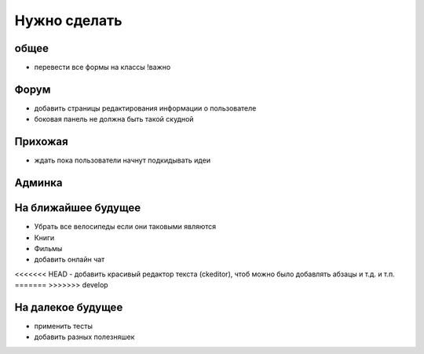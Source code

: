 Нужно сделать
=============

общее
-----
- перевести все формы на классы !важно

Форум
-----
- добавить страницы редактирования информации о пользователе
- боковая панель не должна быть такой скудной

Прихожая
--------
- ждать пока пользователи начнут подкидывать идеи

Админка
-------


На ближайшее будущее
--------------------
- Убрать все велосипеды если они таковыми являются
- Книги
- Фильмы
- добавить онлайн чат
<<<<<<< HEAD
- добавить красивый редактор текста (ckeditor), чтоб можно было добавлять абзацы и т.д. и т.п.
=======
>>>>>>> develop

На далекое будущее
------------------
- применить тесты
- добавить разных полезняшек

